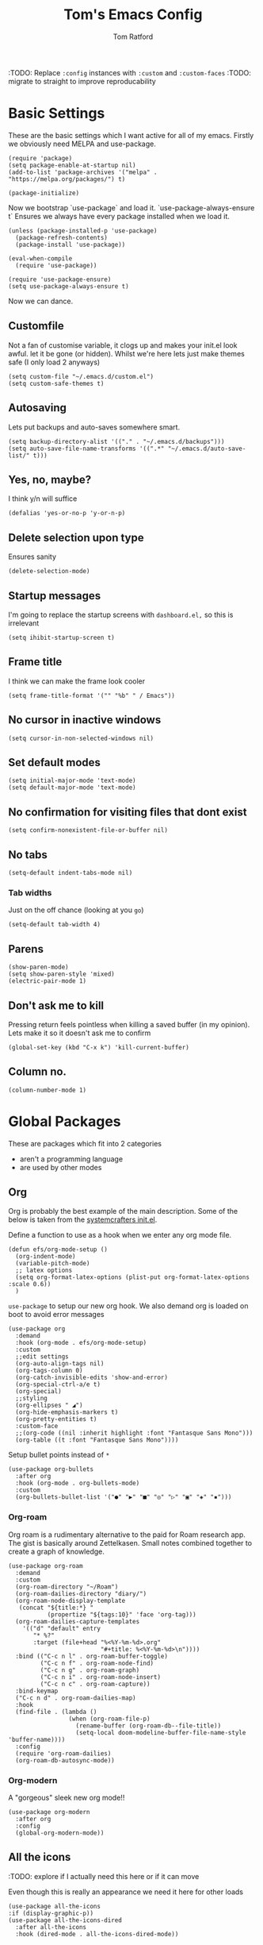 #+TITLE: Tom's Emacs Config
#+AUTHOR: Tom Ratford
#+PROPERTY: header-args :comments link :tangle ~/.emacs.d/init.el :tangle-mode (identity #o444)
#+STARTUP: overview

:TODO: Replace ~:config~ instances with ~:custom~ and ~:custom-faces~
:TODO: migrate to straight to improve reproducability

* Basic Settings

These are the basic settings which I want active for all of my emacs. Firstly we obviously need MELPA and use-package.

#+begin_src elisp
  (require 'package)
  (setq package-enable-at-startup nil)
  (add-to-list 'package-archives '("melpa" . "https://melpa.org/packages/") t)

  (package-initialize)
#+end_src

Now we bootstrap `use-package` and load it. `use-package-always-ensure t` Ensures we always have every package installed when we load it.

#+begin_src elisp
  (unless (package-installed-p 'use-package)
    (package-refresh-contents)
    (package-install 'use-package))

  (eval-when-compile
    (require 'use-package))

  (require 'use-package-ensure)
  (setq use-package-always-ensure t)
#+end_src

Now we can dance.

** Customfile

Not a fan of customise variable, it clogs up and makes your init.el look awful.
let it be gone (or hidden).
Whilst we're here lets just make themes safe (I only load 2 anyways)

#+begin_src elisp
  (setq custom-file "~/.emacs.d/custom.el")
  (setq custom-safe-themes t)
#+end_src

** Autosaving

Lets put backups and auto-saves somewhere smart.

#+begin_src elisp
  (setq backup-directory-alist '(("." . "~/.emacs.d/backups")))
  (setq auto-save-file-name-transforms '((".*" "~/.emacs.d/auto-save-list/" t)))
#+end_src

** Yes, no, maybe?

I think y/n will suffice

#+begin_src elisp
  (defalias 'yes-or-no-p 'y-or-n-p)
#+end_src

** Delete selection upon type

Ensures sanity

#+begin_src elisp
  (delete-selection-mode)
#+end_src

** Startup messages

I'm going to replace the startup screens with =dashboard.el,= so this is irrelevant

#+begin_src elisp
  (setq ihibit-startup-screen t)
#+end_src

** Frame title

I think we can make the frame look cooler
#+begin_src elisp
  (setq frame-title-format '("" "%b" " / Emacs"))
#+end_src

** No cursor in inactive windows

#+begin_src elisp
  (setq cursor-in-non-selected-windows nil)
#+end_src

** Set default modes

#+begin_src elisp
  (setq initial-major-mode 'text-mode)
  (setq default-major-mode 'text-mode)
#+end_src

** No confirmation for visiting files that dont exist

#+begin_src elisp
  (setq confirm-nonexistent-file-or-buffer nil)
#+end_src

** No tabs

#+begin_src elisp
  (setq-default indent-tabs-mode nil)
#+end_src
*** Tab widths
Just on the off chance (looking at you ~go~)
#+begin_src elisp
  (setq-default tab-width 4)
#+end_src

** Parens
#+begin_src elisp
  (show-paren-mode)
  (setq show-paren-style 'mixed)
  (electric-pair-mode 1)
#+end_src

** Don't ask me to kill
Pressing return feels pointless when killing a saved buffer (in my opinion). Lets make it so it doesn't ask me to confirm

#+begin_src elisp
(global-set-key (kbd "C-x k") 'kill-current-buffer)
#+end_src

** Column no.
#+begin_src elisp
  (column-number-mode 1)
#+end_src
* Global Packages

These are packages which fit into 2 categories
 + aren't a programming language
 + are used by other modes

** Org
Org is probably the best example of the main description. Some of the below is taken from the [[https://github.com/daviwil/emacs-from-scratch/blob/1a13fcf0dd6afb41fce71bf93c5571931999fed8/init.el][systemcrafters init.el]].

Define a function to use as a hook when we enter any org mode file.
#+begin_src elisp
  (defun efs/org-mode-setup ()
    (org-indent-mode)
    (variable-pitch-mode)
    ;; latex options
    (setq org-format-latex-options (plist-put org-format-latex-options :scale 0.6))
    )
#+end_src

~use-package~ to setup our new org hook. We also demand org is loaded on boot to avoid error messages
#+begin_src elisp
  (use-package org
    :demand
    :hook (org-mode . efs/org-mode-setup)
    :custom
    ;;edit settings
    (org-auto-align-tags nil)
    (org-tags-column 0)
    (org-catch-invisible-edits 'show-and-error)
    (org-special-ctrl-a/e t)
    (org-special)
    ;;styling
    (org-ellipses " ◢")
    (org-hide-emphasis-markers t)
    (org-pretty-entities t)
    :custom-face
    ;;(org-code ((nil :inherit highlight :font "Fantasque Sans Mono")))
    (org-table ((t :font "Fantasque Sans Mono"))))
#+end_src

:DEPRECIATED:
Setup bullet points instead of =*=
#+begin_src elisp :tangle no
  (use-package org-bullets
    :after org
    :hook (org-mode . org-bullets-mode)
    :custom
    (org-bullets-bullet-list '("●" "▶" "■" "◎" "▷" "▣" "◈" "▪")))
#+end_src
:END:

*** Org-roam
Org roam is a rudimentary alternative to the paid for Roam research app. The gist is basically around Zettelkasen. Small notes combined together to create a graph of knowledge.
#+begin_src elisp
  (use-package org-roam
    :demand
    :custom
    (org-roam-directory "~/Roam")
    (org-roam-dailies-directory "diary/")
    (org-roam-node-display-template
     (concat "${title:*} "
             (propertize "${tags:10}" 'face 'org-tag)))
    (org-roam-dailies-capture-templates
      '(("d" "default" entry
         "* %?"
         :target (file+head "%<%Y-%m-%d>.org"
                            "#+title: %<%Y-%m-%d>\n"))))
    :bind (("C-c n l" . org-roam-buffer-toggle)
           ("C-c n f" . org-roam-node-find)
           ("C-c n g" . org-roam-graph)
           ("C-c n i" . org-roam-node-insert)
           ("C-c n c" . org-roam-capture))
    :bind-keymap
    ("C-c n d" . org-roam-dailies-map)
    :hook
    (find-file . (lambda ()
                   (when (org-roam-file-p)
                     (rename-buffer (org-roam-db--file-title))
                     (setq-local doom-modeline-buffer-file-name-style 'buffer-name))))
    :config
    (require 'org-roam-dailies)
    (org-roam-db-autosync-mode))
#+end_src
*** Org-modern
A "gorgeous" sleek new org mode!!
#+begin_src elisp
  (use-package org-modern
    :after org
    :config
    (global-org-modern-mode))
#+end_src
** All the icons
:TODO: explore if I actually need this here or if it can move

Even though this is really an appearance we need it here for other loads
#+begin_src elisp
    (use-package all-the-icons
    :if (display-graphic-p))
    (use-package all-the-icons-dired
      :after all-the-icons
      :hook (dired-mode . all-the-icons-dired-mode))
#+end_src
** Dired
This just enables a single dired
#+begin_src elisp
  (put 'dired-find-alternate-file 'disabled nil)
#+end_src
** Projectile
Load projectile
#+begin_src elisp :tangle no
  (use-package projectile
    :custom
    (projectile-project-search-path '("~/Projects" ("~/Exercism/" . 2)))
    :bind-keymap
    ("C-c p" . projectile-command-map)
    :config
    (projectile-mode +1)
    ;; Create custom projectile project checks for ~swift~ packages
    (projectile-register-project-type 'swift '("Package.swift")
                                      :project-file "Package.swift"
                                      :compile "swift build"
                                      :test "swift test"
                                      :run "swift run"
                                      :test-suffix "Tests"))
#+end_src
** Autocomplete
It took me a long time to find a completion I liked:
 + I didn't want to use Ido because I felt like I hadn't explored the other options
 + Ivy's setup was not intuitive enough and I didn't enjoy the minibuffer interaction
 + Helm had all the customisation but also broke *a lot* and was generally just annoying
 + Icomplete was simple but too minimalist
I am currently using the Selectrum, Maginalia and Orderless stack. I might use Consult & Embark but right now I don't need them.
The only thing I miss is that I want backspace to delete a whole directory so if you know how let me know.
I also dabbled in mini-frames for completion for my laptop but I'm also trying to use a real monitor for my "dev" work so it's less important.

*** Vertico
#+begin_src elisp :tangle no
  (use-package vertico
    :init
    (vertico-mode)
    ;; Hide commands in M-x which do not work in the current mode.
    ;; Vertico commands are hidden in normal buffers.
    (setq read-extended-command-predicate
          #'command-completion-default-include-p))
#+end_src

*** Selectrum
#+begin_src elisp
  (use-package selectrum
    :config
    (selectrum-mode +1))
#+end_src

*** Maginalia
#+begin_src elisp
  (use-package marginalia
    ;; Either bind `marginalia-cycle` globally or only in the minibuffer
    :bind (:map minibuffer-local-map
                ("M-A" . marginalia-cycle))

    ;; The :init configuration is always executed (Not lazy!)
    :init

    ;; Must be in the :init section of use-package such that the mode gets
    ;; enabled right away. Note that this forces loading the package.
    (marginalia-mode))
#+end_src

*** Orderless
#+begin_src elisp
  (use-package orderless
    :demand
    :custom
    (completion-styles '(orderless basic))
    (completion-category-overrides '((file (styles basic partial-completion))
                                     (eglot (styles . (orderless flex)))))
    :config
    (savehist-mode))
#+end_src

*** Corfu
#+begin_src elisp
  (use-package corfu
    :demand
    ;; Optional customizations
    :custom
    (corfu-cycle t)                ;; Enable cycling for `corfu-next/previous'
    (corfu-auto t)                 ;; Enable auto completion
    (corfu-separator ?\s)          ;; Orderless field separator
    (corfu-quit-at-boundary t)     ;; quit at completion boundary
    (corfu-quit-no-match t)        ;; quit if there is no match
    (corfu-preview-current nil)    ;; Disable current candidate preview
    (corfu-preselect-first nil)    ;; Disable candidate preselection
    ;; (corfu-on-exact-match nil)     ;; Configure handling of exact matches
    ;; (corfu-echo-documentation nil) ;; Disable documentation in the echo area
    ;; (corfu-scroll-margin 5)        ;; Use scroll margin

    ;; Use TAB for cycling, default is `corfu-complete'.
    :bind
    (:map corfu-map
          ("TAB" . corfu-next)
          ([tab] . corfu-next)
          ("S-TAB" . corfu-previous)
          ([backtab] . corfu-previous))

    ;; Enable Corfu only for certain modes.
    ;; :hook ((prog-mode . corfu-mode)
    ;;        (shell-mode . corfu-mode)
    ;;        (eshell-mode . corfu-mode))

    ;; Recommended: Enable Corfu globally.
    ;; This is recommended since Dabbrev can be used globally (M-/).
    ;; See also `corfu-excluded-modes'.
    :config
    (global-corfu-mode))
#+end_src

*** mini-frame
#+begin_src elisp
  (use-package mini-frame
    :custom
    (mini-frame-show-parameters '((top . 0.5)
                                  (width . 0.6)
                                  (left . 0.5)
                                  (height . 0.5)))
    (child-frame-border-width 20)
    :custom-face
    (child-frame-border ((nil :background "black")))
    (resize-mini-frames 1)
    :config
    ;(mini-frame-mode)
    )
#+end_src
** Magit
I have little experience with magit so. Watch this space.

#+begin_src elisp
  (use-package magit)
#+end_src

** Iedit

#+begin_src elisp
    (use-package iedit)
#+end_src

** Multiple Cursors
I like the rectangle mode in emacs, but I do miss multiple cursors in the way they function like in vscode. This package doesnt really to this, but it'll do.

#+begin_src elisp
  (use-package multiple-cursors
    :bind (("C-." . 'mc/mark-next-like-this)
           ("C->" . 'mc/mark-previous-like-this)
           ("C-M-." . 'mc/mark-all-like-this)))
#+end_src

** Yasnippet
:TODO: This one requires a lot more setup than previous ones. Most likely a bigger task.
First lets load the main package, and then a few supplementary snippet packages

#+begin_src elisp
  (use-package yasnippet
    :config
    (yas-global-mode 1))
#+end_src

*** Haskell
#+begin_src elisp
    (use-package haskell-snippets
      :after yasnippet)
#+end_src

** Expand Region
This package makes it so that you incrementally expand your marker based on what is currently selected.
ie ~test("abc efg")~. If had our cursor on the ~c~ in ~abc~ then it would expand by first selecting ~abc~, then ~abc efg~, then ~"abc efg"~ then ~("abc efg")~, finally ~test("abc efg")~.

#+begin_src elisp
  (use-package expand-region
    :bind ("C--" . er/expand-region))
#+end_src
** Dashboard
#+begin_src elisp
    (defun read-lines (filePath)
      "Return a list of lines of a file at filePath."
      (with-temp-buffer
        (insert-file-contents filePath)
        (split-string (buffer-string) "\n" t)))

    (use-package dashboard
      :custom
      (dashboard-startup-banner 'logo "Use the purple emacs logo")
      (dashboard-center-content t "Self explanatory")
      (dashboard-set-heading-icons t "Show icons for each subsection")
      (dashboard-set-file-icons t "Show icons for each file type")
      (dashboard-set-init-info t "Show how quick startup was/is")
      (dashboard-projects-backend 'project-el)
      (dashboard-items '((recents . 10)
                         (projects . 10)))
      (dashboard-footer-icon (all-the-icons-octicon "quote"
                                                    :height 1.1
                                                    :v-adjust -0.05
                                                    :face 'font-lock-keyword-face))
;;TODO: find a way to include an external file, but at tangle time instead of relying on another file      
  ;;    (dashboard-footer-messages '("")
    :config
    (dashboard-setup-startup-hook))
#+end_src
** EAF
Emacs application framework - Will require straight.el
** Org-auto-tangle
Because I'm forgetful
#+begin_src elisp
  (use-package org-auto-tangle
    :after org
    :custom
    (org-auto-tangle-default t)
    :hook (org-mode . org-auto-tangle-mode))
#+end_src
** Vterm
To basically make emacs my tmux/screen equivalent.
#+begin_src elisp
  (use-package vterm
    :ensure t
    :custom
    (vterm-shell "/opt/homebrew/bin/fish"))
#+end_src
* Programming Language
** LSP

All Individual LSP servers installs exist under the relevant lang

/“Rabbit's clever,"/ said Pooh thoughtfully.
/"Yes,"/ said Piglet, /"Rabbit's clever."/
/"And he has Brain."/
/"Yes,"/ said Piglet, /"Rabbit has Brain."/
There was a long silence.
/"I suppose,"/ said Pooh, /"that that's why he never understands anything.”/

*** Eglot
I have eglot /just in case/ but I'm not a fan of it's invasion of the minbuffer. Plus LSP-mode w/ LSP-UI gives me a full IDE experience out of the box and additonal mouse support (which is nice)

#+begin_src elisp
  (use-package eglot)
#+end_src

*** LSP-mode
I used this before and it was awful to setup, now it just kind of worked which is bizarre.

#+begin_src elisp :tangle no
  (use-package lsp-mode
    :custom
    (lsp-keymap-prefix "C-c l")
    (lsp-completion-provider :none) ;; use default (i.e corfu)
    :init
    (defun tr/lsp-mode-setup-completion ()
      (setf (alist-get 'styles (alist-get 'lsp-capf completion-category-defaults))
            '(orderless))) ;;use orderless
    :config
    (lsp-headerline-breadcrumb-mode -1)
    (add-to-list 'lsp-client-packages 'lsp-racket) ;; Racket lsp server
    ;;(add-to-list 'exec-path (expand-file-name "~/go/bin")) ;; Go lsp server
    :hook
    (lsp-completion-mode . tr/lsp-mode-setup-completion)
    (haskell-mode . lsp-deferred)
    (c-mode . lsp-deferred)
    (racket-mode . lsp-deferred)
    (go-mode . lsp-deferred)
    :commands lsp)
  (use-package lsp-ui :commands lsp-ui-mode)
#+end_src
** Flycheck
Again, not a programming language but LSP uses it so it goes here
#+begin_src elisp :tangle no
  (use-package flycheck
    :init (global-flycheck-mode))
#+end_src
** Haskell Mode
#+begin_src elisp
  (use-package haskell-mode
    :custom
    (haskell-font-lock-symbols-alist '(("\\" . "λ")))
    (haskell-font-lock-symbols t))
    ;;:hook
    ;;(haskell-mode . (haskell-indent-mode interactive-haskell-mode)))

  ;;(use-package lsp-haskell
  ;;  :after lsp-mode
  ;;  :hook
  ;;  (haskell-mode . lsp)
  ;;  (haskell-literate-mode . lsp))
#+end_src

** Julia Mode
#+begin_src elisp
  (use-package julia-mode)
#+end_src
** Racket
#+begin_src elisp
  (use-package racket-mode)
  ;;  :config (require 'lsp-racket))
#+end_src
** Swift
Swift dev really should be done in xcode but I love emacs too much.
#+begin_src elisp
    (use-package swift-mode)
#+end_src
** Cooklang
Not a real programing language but fuck it
#+begin_src elisp
    (use-package cook-mode
      :load-path "elisp/cook-mode/")
#+end_src
** C
:c-mode:
I don't actually need any extra packages for C yet but I want to set the compile command.
#+begin_src elisp
  (require 'compile)
  (add-hook 'c-mode-hook
            (lambda ()
              (unless (file-exists-p "Makefile")
                (let ((file (file-name-nondirectory buffer-file-name)))
                  (setq-local compile-command
                              ;; clang -Wall -lm -o NAME NAME.c
                              (format "clang -Wall -lm -o %s %s"
                                      (file-name-sans-extension file)
                                      file))))
              (hs-minor-mode)))
 #+end_src
** Java
TBD for Crafting interpreters
** Go
Pokemon /go/ to the polls
#+begin_src elisp
  (use-package go-mode
    :config
    (add-to-list 'exec-path "~/go/bin")
    :hook ((go-mode . hs-minor-mode)
           (go-mode . subword-mode)))
#+end_src
** Rust
#+begin_src elisp
  (use-package rust-mode
    :config
    (add-to-list 'exec-path "~/.cargo/bin"))
#+end_src
** Nix
#+begin_src elisp
  (use-package nix-mode
    :mode "\\.nix\\'")
#+end_src
** Typescript
Setup web mode
#+begin_src elisp
  (use-package typescript-mode
    :mode ("\\.tsx?\\'" . typescript-mode)
    :custom
    (typescript-indent-level 2))

  ;; ensure nice compilation messages
  (require 'ansi-color)
  (defun colorize-compilation-buffer ()
    (ansi-color-apply-on-region compilation-filter-start (point-max)))
  (add-hook 'compilation-filter-hook 'colorize-compilation-buffer)
#+end_src
Typescript interactive development environment 
#+begin_src elisp tangle: no
  (use-package tide
    :after (web-mode typescript-mode)
    :hook ((typescript-mode . tide-setup)
           (typescript-mode . tide-hl-identifier-mode)
           (before-save . tide-format-before-save)))
#+end_src
*** Jade mode (pug)
Used for creating HTML templates
#+begin_src elisp
  (use-package jade-mode)
#+end_src
** Svelte
#+begin_src elisp
  (use-package svelte-mode)
#+end_src
** Python
#+begin_src elisp
  (use-package python
    :interpreter ("python3" . python-mode))
#+end_src
** Clojure
#+begin_src elisp
  (use-package clojure-mode)
#+end_src
* Appearance
** Auto-dark
*** Themes
#+begin_src elisp
          (use-package material-theme)
          (use-package one-themes)
          (use-package rainbow-mode)
          (use-package gruber-darker-theme)
          (use-package modus-themes)
          (use-package solo-jazz-theme
            :load-path "elisp/solo-jazz-emacs-theme/"
            :init
            (add-to-list 'custom-theme-load-path "elisp/solo-jazz-emacs-theme/"))
          (use-package tron-legacy-theme)
          (use-package chocolate-theme)
#+end_src
*** Config

I've started to learn to love a light mode, especially during the day when I have lots of bright sunlight in my room. There's a neat ol' package called =auto-dark= which does it based off the MacOS theme. This is good because it means if I change my mind and just want dark mode /it just works/

#+begin_src elisp
  (use-package auto-dark
    :after one-themes
    :config
    (setq auto-dark--allow-osascript t)
    (setq auto-dark--dark-theme 'gruber-darker)
    (setq auto-dark--light-theme 'solo-jazz))
#+end_src
** Fonts
#+begin_src elisp
  (defun tr/set-fonts ()
    (interactive)
    (set-face-attribute 'default nil
                        :family "Fantasque Sans Mono" :height 180)
    ;; (set-face-attribute 'italic nil
    ;;                     :family "Victor Mono" :slant 'italic :weight 'semibold :height 155)
    (set-face-attribute 'fixed-pitch nil
                        :family "Fantasque Sans Mono")
    (set-face-attribute 'variable-pitch nil
                        :family "SF Pro"))
  (tr/set-fonts)
  ;;ligatures
  (if (fboundp 'mac-auto-operator-composition-mode) (mac-auto-operator-composition-mode))
#+end_src
** Defaults
*** Menu/tool/scroll bar
Controversially I use =menu-bar-mode= because it works a lot better on the MacOS port of emacs. However I dont use =tool-bar-mode= nor =scroll-bar-mode= so these can go.

#+begin_src elisp
  (menu-bar-mode 1)
  (tool-bar-mode -1)
  (set-scroll-bar-mode nil)
#+end_src
*** Line wrapping
#+begin_src elisp
  (global-visual-line-mode 1)
#+end_src
*** Line numbers
Line numbers are obviously a must, but I'm also partial to /not/ having them sometimes. Like in org mode where they kinda make it more confusing. So lets only enable them for /some/ packages. The below is basically copied verbatim from [[https://www.emacswiki.org/emacs/LineNumbers#h5o-1][emacs wiki]].

#+begin_src elisp
    (use-package display-line-numbers
      :init
      (defcustom display-line-numbers-exempt-modes
        '(vterm-mode eshell-mode shell-mode term-mode ansi-term-mode org-mode text-mode markdown-mode package-menu-mode racket-repl-mode eww-mode)
        "Major modes on which to disable line numbers."
        :group 'display-line-numbers
        :type 'list
        :version "green")
      :config
      (setq display-line-numbers 'relative)
      (defun display-line-numbers--turn-on ()
        "Turn on line numbers except for certain major modes.
  Exempt major modes are defined in `display-line-numbers-exempt-modes'."
        (unless (or (minibufferp)
                    (member major-mode display-line-numbers-exempt-modes))
          (display-line-numbers-mode)))
      (global-display-line-numbers-mode))
#+end_src
** Mode-line
*** Minions
#+begin_src elisp
      (use-package minions
        :config
        (minions-mode))
#+end_src
*** Doom-modeline
#+begin_src elisp
  (use-package doom-modeline
  :ensure t
  :custom
  (doom-modeline-height 15 "height")
  (doom-modeline-minor-modes t "show minor modes")
  ;; display time in modeline, not a doom-modeline feature
  (display-time-format "%R") ;; equivalent %H:%M
  (display-time-default-load-average nil)
  :init
  (doom-modeline-mode 1)
  ;; display time in modeline, not a doom-modeline feature
  (display-time-mode 1))
#+end_src
** SVG-tag-mode
make emacs even /more/ pretty.
:NOTE: this doesn't work right now but it looks like it will in the near future with a few PRs
#+begin_src elisp :tangle no
  (use-package svg-tag-mode
    :custom
    (svg-tag-tags '(("\\(:[A-Z]+:\\)" . ((lambda (tag)
                                           (svg-tag-make tag
                                                         :beg 1
                                                         :end -1
                                                         :font-family "SF Pro"
                                                         :margin 0
                                                         :stroke 0
                                                         :padding 2
                                                         :crop-left nil
                                                         :font-size 16
                                                         :alignment 0.5))))))
    :hook
    (org-mode . svg-tag-mode))
#+end_src
